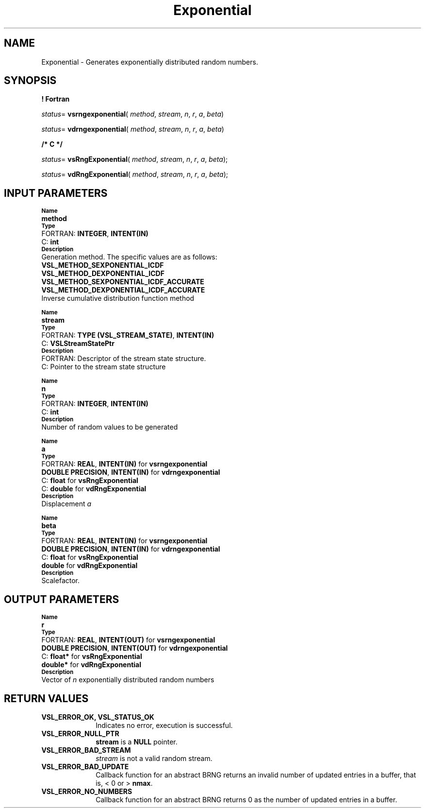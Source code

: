 .\" Copyright (c) 2002 \- 2008 Intel Corporation
.\" All rights reserved.
.\"
.TH Exponential 3 "Intel Corporation" "Copyright(C) 2002 \- 2008" "Intel(R) Math Kernel Library"
.SH NAME
Exponential \- Generates exponentially distributed random numbers.
.SH SYNOPSIS
.PP
.B ! Fortran
.PP
\fIstatus\fR= \fBvsrngexponential\fR( \fImethod\fR, \fIstream\fR, \fIn\fR, \fIr\fR, \fIa\fR, \fIbeta\fR)
.PP
\fIstatus\fR= \fBvdrngexponential\fR( \fImethod\fR, \fIstream\fR, \fIn\fR, \fIr\fR, \fIa\fR, \fIbeta\fR)
.PP
.B /* C */
.PP
\fIstatus\fR= \fBvsRngExponential\fR( \fImethod\fR, \fIstream\fR, \fIn\fR, \fIr\fR, \fIa\fR, \fIbeta\fR);
.PP
\fIstatus\fR= \fBvdRngExponential\fR( \fImethod\fR, \fIstream\fR, \fIn\fR, \fIr\fR, \fIa\fR, \fIbeta\fR);
.SH INPUT PARAMETERS
.PP
.SB Name
.br
\h\'1\'\fBmethod\fR
.br
.SB Type
.br
\h\'2\'FORTRAN: \fBINTEGER\fR, \fBINTENT(IN)\fR
.br
\h\'2\'C:\h\'7\'\fBint\fR
.br
.SB Description
.br
\h\'1\'Generation method. The specific values are as follows:
.br
\fBVSL\(ulMETHOD\(ulSEXPONENTIAL\(ulICDF\fR
.br
.br
\fBVSL\(ulMETHOD\(ulDEXPONENTIAL\(ulICDF\fR
.br
\fBVSL\(ulMETHOD\(ulSEXPONENTIAL\(ulICDF\(ulACCURATE\fR
.br
\fBVSL\(ulMETHOD\(ulDEXPONENTIAL\(ulICDF\(ulACCURATE\fR
.br
\h\'1\'Inverse cumulative distribution function method
.PP
.SB Name
.br
\h\'1\'\fBstream\fR
.br
.SB Type
.br
\h\'2\'FORTRAN: \fBTYPE (VSL\(ulSTREAM\(ulSTATE)\fR, \fBINTENT(IN)\fR
.br
\h\'2\'C:\h\'7\'\fBVSLStreamStatePtr\fR
.br
.SB Description
.br
\h\'2\'FORTRAN: Descriptor of the stream state structure.
.br
\h\'2\'C:\h\'7\'Pointer to the stream state structure
.PP
.SB Name
.br
\h\'1\'\fBn\fR
.br
.SB Type
.br
\h\'2\'FORTRAN: \fBINTEGER\fR, \fBINTENT(IN)\fR
.br
\h\'2\'C:\h\'7\'\fBint\fR
.br
.SB Description
.br
\h\'1\'Number of random values to be generated
.PP
.SB Name
.br
\h\'1\'\fBa\fR
.br
.SB Type
.br
\h\'2\'FORTRAN: \fBREAL\fR, \fBINTENT(IN)\fR for \fBvsrngexponential\fR
.br
\h\'1\'\fBDOUBLE PRECISION\fR, \fBINTENT(IN)\fR for \fBvdrngexponential\fR
.br
\h\'2\'C:\h\'7\'\fBfloat\fR for \fBvsRngExponential\fR
.br
\h\'2\'C:\h\'7\'\fBdouble\fR for \fBvdRngExponential\fR
.br
.SB Description
.br
\h\'1\'Displacement \fIa\fR
.PP
.SB Name
.br
\h\'1\'\fBbeta\fR
.br
.SB Type
.br
\h\'2\'FORTRAN: \fBREAL\fR, \fBINTENT(IN)\fR for \fBvsrngexponential\fR
.br
\h\'1\'\fBDOUBLE PRECISION\fR, \fBINTENT(IN)\fR for \fBvdrngexponential\fR
.br
\h\'2\'C:\h\'7\'\fBfloat\fR for \fBvsRngExponential\fR
.br
\h\'1\'\fBdouble\fR for \fBvdRngExponential\fR
.br
.SB Description
.br
\h\'1\'Scalefactor.
.SH OUTPUT PARAMETERS
.PP
.SB Name
.br
\h\'1\'\fBr\fR
.br
.SB Type
.br
\h\'2\'FORTRAN: \fBREAL\fR, \fBINTENT(OUT)\fR for \fBvsrngexponential\fR
.br
\h\'1\'\fBDOUBLE PRECISION\fR, \fBINTENT(OUT)\fR for \fBvdrngexponential\fR
.br
\h\'2\'C:\h\'7\'\fBfloat*\fR for \fBvsRngExponential\fR
.br
\h\'1\'\fBdouble*\fR for \fBvdRngExponential\fR
.br
.SB Description
.br
\h\'1\'Vector of \fIn\fR exponentially distributed random numbers
.SH RETURN VALUES
.PP

.TP 10
\fBVSL\(ulERROR\(ulOK, VSL\(ulSTATUS\(ulOK\fR
.NL
Indicates no error, execution is successful.
.TP 10
\fBVSL\(ulERROR\(ulNULL\(ulPTR\fR
.NL
\fBstream\fR is a \fBNULL\fR pointer.
.TP 10
\fBVSL\(ulERROR\(ulBAD\(ulSTREAM\fR
.NL
\fIstream\fR is not a valid random stream.
.TP 10
\fBVSL\(ulERROR\(ulBAD\(ulUPDATE\fR
.NL
Callback function for an abstract BRNG returns an invalid number of updated entries in a buffer, that is, < 0 or > \fBnmax\fR.
.TP 10
\fBVSL\(ulERROR\(ulNO\(ulNUMBERS\fR
.NL
Callback function for an abstract BRNG returns 0 as the number of updated entries in a buffer.
